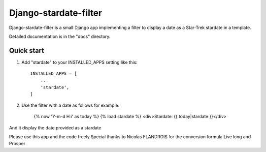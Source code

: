 ======================
Django-stardate-filter
======================

Django-stardate-filter is a small Django app implementing a filter to display a date as a Star-Trek stardate in a template.

Detailed documentation is in the "docs" directory.

Quick start
-----------

1. Add "stardate" to your INSTALLED_APPS setting like this::

    INSTALLED_APPS = [
        ...
        'stardate',
    ]

2. Use the filter with a date as follows for example:

    {% now 'Y-m-d H:i' as today %}
    {% load stardate %}
    <div>Stardate: {{ today|stardate }}</div>

And it display the date provided as a stardate

Please use this app and the code freely
Special thanks to Nicolas FLANDROIS for the conversion formula
Live long and Prosper